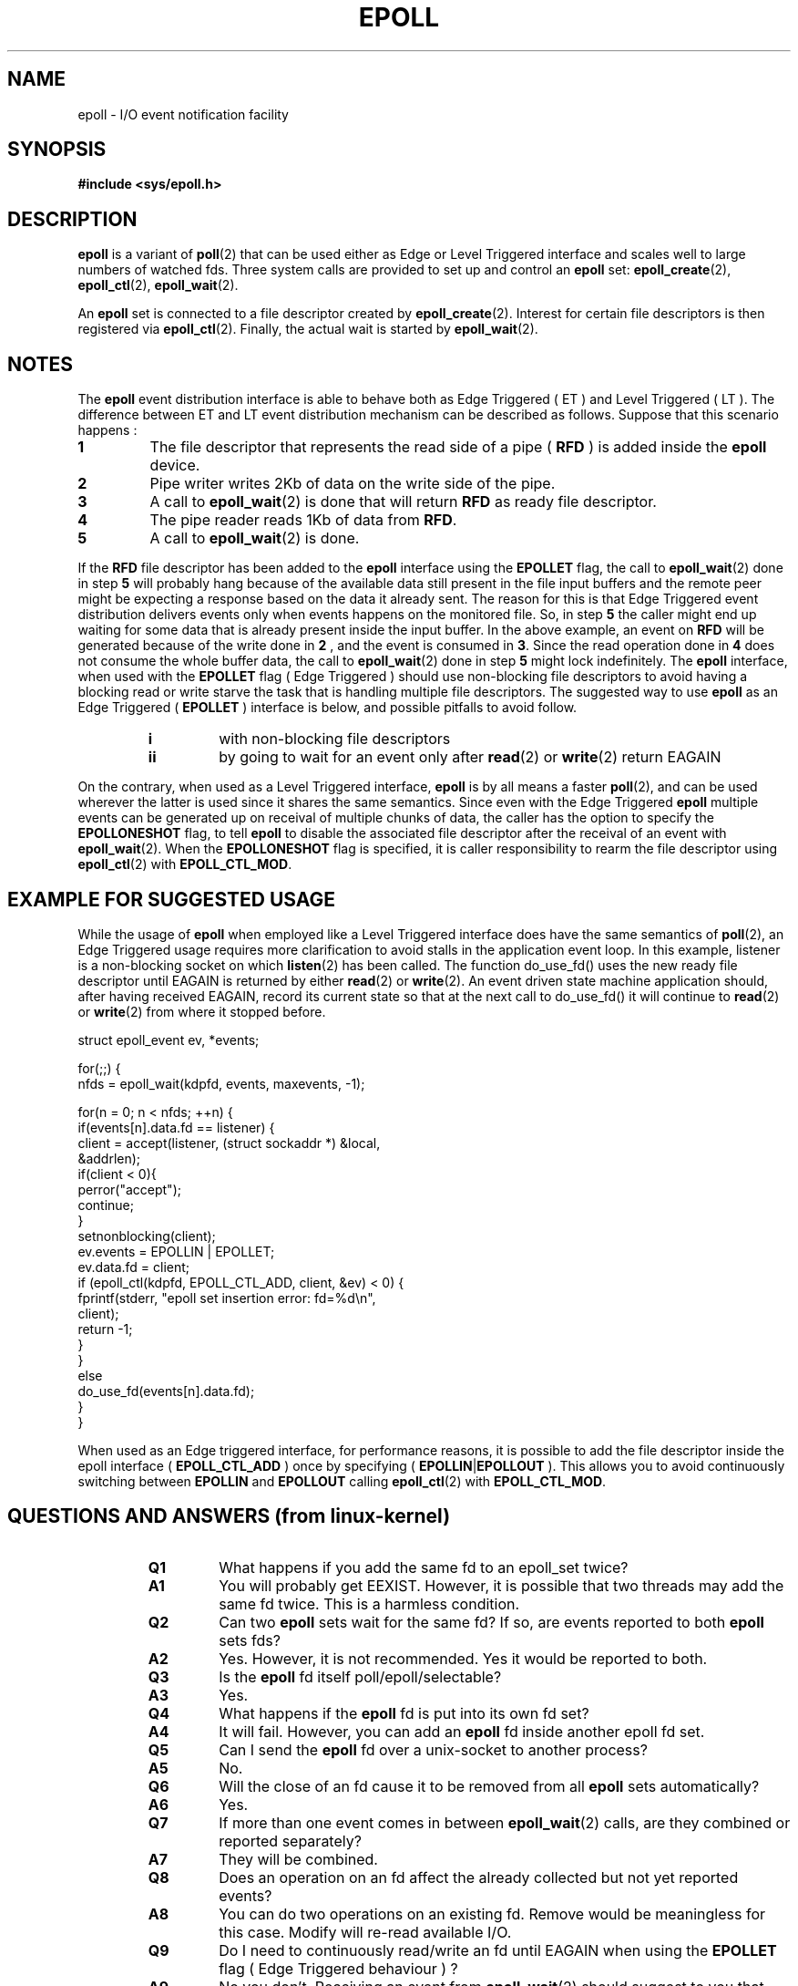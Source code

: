 .\"
.\"  epoll by Davide Libenzi ( efficient event notification retrieval )
.\"  Copyright (C) 2003  Davide Libenzi
.\"
.\"  This program is free software; you can redistribute it and/or modify
.\"  it under the terms of the GNU General Public License as published by
.\"  the Free Software Foundation; either version 2 of the License, or
.\"  (at your option) any later version.
.\"
.\"  This program is distributed in the hope that it will be useful,
.\"  but WITHOUT ANY WARRANTY; without even the implied warranty of
.\"  MERCHANTABILITY or FITNESS FOR A PARTICULAR PURPOSE.  See the
.\"  GNU General Public License for more details.
.\"
.\"  You should have received a copy of the GNU General Public License
.\"  along with this program; if not, write to the Free Software
.\"  Foundation, Inc., 59 Temple Place, Suite 330, Boston, MA  02111-1307  USA
.\"
.\"  Davide Libenzi <davidel@xmailserver.org>
.\"
.\"
.TH EPOLL 4 "2002-10-23" Linux "Linux Programmer's Manual"
.SH NAME
epoll \- I/O event notification facility
.SH SYNOPSIS
.B #include <sys/epoll.h>
.SH DESCRIPTION
.B epoll
is a variant of 
.BR poll (2)
that can be used either as Edge or Level Triggered interface and scales
well to large numbers of watched fds. Three system calls are provided to
set up and control an
.B epoll
set: 
.BR epoll_create (2),
.BR epoll_ctl (2),
.BR epoll_wait (2).

An
.B epoll
set is connected to a file descriptor created by
.BR epoll_create (2).
Interest for certain file descriptors is then registered via 
.BR epoll_ctl (2).
Finally, the actual wait is started by 
.BR epoll_wait (2).

.SH NOTES
The
.B epoll
event distribution interface is able to behave both as Edge Triggered
( ET ) and Level Triggered ( LT ). The difference between ET and LT
event distribution mechanism can be described as follows. Suppose that
this scenario happens :
.TP
.B 1
The file descriptor that represents the read side of a pipe (
.B RFD
) is added inside the
.B epoll
device.
.TP
.B 2
Pipe writer writes 2Kb of data on the write side of the pipe.
.TP
.B 3
A call to
.BR epoll_wait (2)
is done that will return
.B RFD
as ready file descriptor.
.TP
.B 4
The pipe reader reads 1Kb of data from
.BR RFD .
.TP
.B 5
A call to
.BR epoll_wait (2)
is done.
.PP

If the
.B RFD
file descriptor has been added to the
.B epoll
interface using the
.B EPOLLET
flag, the call to
.BR epoll_wait (2)
done in step
.B 5
will probably hang because of the available data still present in the file
input buffers and the remote peer might be expecting a response based on the
data it already sent. The reason for this is that Edge Triggered event
distribution delivers events only when events happens on the monitored file.
So, in step
.B 5
the caller might end up waiting for some data that is already present inside
the input buffer. In the above example, an event on
.B RFD
will be generated because of the write done in
.B 2
, and the event is consumed in
.BR 3 .
Since the read operation done in
.B 4
does not consume the whole buffer data, the call to
.BR epoll_wait (2)
done in step
.B 5
might lock indefinitely. The
.B epoll
interface, when used with the
.B EPOLLET
flag ( Edge Triggered )
should use non-blocking file descriptors to avoid having a blocking
read or write starve the task that is handling multiple file descriptors.
The suggested way to use
.B epoll
as an Edge Triggered (
.B EPOLLET
) interface is below, and possible pitfalls to avoid follow.
.RS
.TP 
.B i
with non-blocking file descriptors
.TP 
.B ii
by going to wait for an event only after
.BR read (2)
or 
.BR write (2)
return EAGAIN
.RE
.PP
On the contrary, when used as a Level Triggered interface,
.B epoll
is by all means a faster
.BR poll (2),
and can be used wherever the latter is used since it shares the
same semantics. Since even with the Edge Triggered
.B epoll
multiple events can be generated up on receival of multiple chunks of data,
the caller has the option to specify the
.B EPOLLONESHOT
flag, to tell
.B epoll
to disable the associated file descriptor after the receival of an event with
.BR epoll_wait (2).
When the
.B EPOLLONESHOT
flag is specified, it is caller responsibility to rearm the file descriptor using
.BR epoll_ctl (2)
with
.BR EPOLL_CTL_MOD .

.SH EXAMPLE FOR SUGGESTED USAGE

While the usage of
.B epoll
when employed like a Level Triggered interface does have the same
semantics of
.BR poll (2),
an Edge Triggered usage requires more clarification to avoid stalls
in the application event loop. In this example, listener is a
non-blocking socket on which
.BR listen (2)
has been called. The function do_use_fd() uses the new ready
file descriptor until EAGAIN is returned by either
.BR read (2)
or
.BR write (2).
An event driven state machine application should, after having received
EAGAIN, record its current state so that at the next call to do_use_fd()
it will continue to
.BR read (2)
or
.BR write (2)
from where it stopped before.  

.nf
struct epoll_event ev, *events;

for(;;) {
    nfds = epoll_wait(kdpfd, events, maxevents, \-1);

    for(n = 0; n < nfds; ++n) {
        if(events[n].data.fd == listener) {
            client = accept(listener, (struct sockaddr *) &local,
                            &addrlen);
            if(client < 0){
                perror("accept");
                continue;
            }
            setnonblocking(client);
            ev.events = EPOLLIN | EPOLLET;
            ev.data.fd = client;
            if (epoll_ctl(kdpfd, EPOLL_CTL_ADD, client, &ev) < 0) {
                fprintf(stderr, "epoll set insertion error: fd=%d\\n",
                        client);
                return \-1;
            }
        }
        else
            do_use_fd(events[n].data.fd);
    }
}
.fi

When used as an Edge triggered interface, for performance reasons, it is
possible to add the file descriptor inside the epoll interface (
.B EPOLL_CTL_ADD
) once by specifying (
.BR EPOLLIN | EPOLLOUT
). This allows you to avoid
continuously switching between
.B EPOLLIN
and
.B EPOLLOUT
calling
.BR epoll_ctl (2)
with
.BR EPOLL_CTL_MOD .

.SH QUESTIONS AND ANSWERS (from linux-kernel)

.RS
.TP 
.B Q1 
What happens if you add the same fd to an epoll_set twice?
.TP
.B A1 
You will probably get EEXIST. However, it is possible that two
threads may add the same fd twice. This is a harmless condition.
.TP
.B Q2 
Can two
.B epoll
sets wait for the same fd? If so, are events reported
to both
.B epoll
sets fds?
.TP
.B A2
Yes. However, it is not recommended. Yes it would be reported to both.
.TP
.B Q3
Is the
.B epoll
fd itself poll/epoll/selectable?
.TP
.B A3
Yes.
.TP
.B Q4 
What happens if the
.B epoll
fd is put into its own fd set?
.TP
.B A4
It will fail. However, you can add an
.B epoll
fd inside another epoll fd set. 
.TP
.B Q5
Can I send the
.B epoll
fd over a unix-socket to another process?
.TP
.B A5
No.
.TP
.B Q6
Will the close of an fd cause it to be removed from all
.B epoll
sets automatically?
.TP
.B A6
Yes.
.TP
.B Q7 
If more than one event comes in between
.BR epoll_wait (2)
calls, are they combined or reported separately?
.TP
.B A7
They will be combined.
.TP
.B Q8
Does an operation on an fd affect the already collected but not yet reported
events?
.TP
.B A8
You can do two operations on an existing fd. Remove would be meaningless for
this case. Modify will re-read available I/O.
.TP
.B Q9
Do I need to continuously read/write an fd until EAGAIN when using the
.B EPOLLET
flag ( Edge Triggered behaviour ) ?
.TP
.B A9
No you don't. Receiving an event from
.BR epoll_wait (2)
should suggest to you that such file descriptor is ready for the requested I/O
operation. You have simply to consider it ready until you will receive the
next EAGAIN. When and how you will use such file descriptor is entirely up
to you. Also, the condition that the read/write I/O space is exhausted can
be detected by checking the amount of data read/write from/to the target
file descriptor. For example, if you call
.BR read (2)
by asking to read a certain amount of data and
.BR read (2)
returns a lower number of bytes, you can be sure to have exhausted the read
I/O space for such file descriptor. Same is valid when writing using the
.BR write (2)
function.
.RE

.SH POSSIBLE PITFALLS AND WAYS TO AVOID THEM
.RS
.TP
.B o Starvation ( Edge Triggered )
.PP
If there is a large amount of I/O space, it is possible that by trying to drain
it the other files will not get processed causing starvation. This
is not specific to
.BR epoll .
.PP
.PP
The solution is to maintain a ready list and mark the file descriptor as ready
in its associated data structure, thereby allowing the application to
remember which files need to be processed but still round robin amongst
all the ready files. This also supports ignoring subsequent events you
receive for fd's that are already ready.
.PP

.TP
.B o If using an event cache...  
.PP
If you use an event cache or store all the fd's returned from
.BR epoll_wait (2),
then make sure to provide a way to mark its closure dynamically (ie- caused by 
a previous event's processing). Suppose you receive 100 events from 
.BR epoll_wait (2),
and in event #47 a condition causes event #13 to be closed. 
If you remove the structure and 
.BR close ()
the fd for event #13, then your 
event cache might still say there are events waiting for that fd causing 
confusion.
.PP
.PP 
One solution for this is to call, during the processing of event 47,
.BR epoll_ctl ( EPOLL_CTL_DEL )
to delete fd 13 and 
.BR close (), then mark its associated
data structure as removed and link it to a cleanup list. If you find another
event for fd 13 in your batch processing, you will discover the fd had been
previously removed and there will be no confusion.
.PP

.RE
.SH CONFORMING TO
.BR epoll (4)
is a new API introduced in Linux kernel 2.5.44.
Its interface should be finalized in Linux kernel 2.5.66.
.SH "SEE ALSO"
.BR epoll_create (2),
.BR epoll_ctl (2),
.BR epoll_wait (2)
